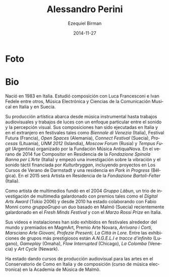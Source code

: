#+TITLE:     Alessandro Perini
#+AUTHOR:    Ezequiel Birman
#+EMAIL:     stormwatch@espiga4.com.ar
#+DATE:      2014-11-27
#+DESCRIPTION: Breve biografía
#+KEYWORDS: música, compositor, electrónica
#+LANGUAGE:  es
#+OPTIONS:   H:3 num:nil toc:nil \n:nil @:t ::t |:t ^:t -:t f:t *:t <:t
#+OPTIONS:   TeX:t LaTeX:t skip:nil d:nil todo:t pri:nil tags:not-in-toc
#+OPTIONS:   email:t timestamp:t creator:t
#+INFOJS_OPT: view:nil toc:nil ltoc:t mouse:underline buttons:0 path:http://orgmode.org/org-info.js
#+EXPORT_SELECT_TAGS: export
#+EXPORT_EXCLUDE_TAGS: noexport
#+LINK_UP:   
#+LINK_HOME: 
#+XSLT:

* Foto

* Bio
Nació en 1983 en Italia. Estudió composición con Luca Francesconi e
Ivan Fedele entre otros, Música Electrónica y Ciencias de la
Comunicación Musical en Italia y en Suecia.

Su producción artística abarca desde música instrumental hasta
trabajos audiovisuales y trabajos de luces con un enfoque particular
entre el sonido y la percepción visual. Sus composiciones han sido
ejecutadas en Italia y en el extranjero en festivales tales como
/Biennale di Venezia/ (Italia), Festival Futura (Francia), /Open
Spaces/ (Alemania), /Connect Festival/ (Suecia), /Procesas/
(Lituania), /UNM 2012/ (Islandia), /Moscow Forum/ (Rusia) y /Tempus
Fugit/ (Argentina) organizado por la Fundación Música AntiquaNova. En
el verano de 2014 fue Compositor en Residencia de la /Fondazione
Spinola Banna per L’Arte/ (Italia) y empezó una investigación sobre la
vibración y el sonido táctil financiada por /Kulturbryggan/,
incluyendo proyectos en Los Cursos de Verano de Darmstadt y una
residencia en /Park in Progress/ (Bélgica). En el 2015 será Artista en
Residencia de la /Fondazione Bartoli-Felter/ (Italia).

Como artista de multimedios fundó en el 2004 /Gruppo Làbun/, un trio
de investigación de multimedia galardonado con premios tales como el
/Digital Arts Award/ (Tokio 2006) y desde 2010 ha estado colaborando
con Fabio Monni como /gruppoGrupo/ un duo basado en Malmö (Suecia)
recientemente galardonado en el /Fresh Minds Festival/ y con el /Marzo
Rossi Prize/ en Italia.

Sus videos e instalaciones han sido exhibidos en festivales alrededor
del mundo y premiados en MagmArt, Premio Arte Novara, /Arrivano i
Corti, Marsciano Arte Giovani, Profezie Presenti, La Città in Lore./
Entre las exhibiciones de grupos más prestigiosos están /A.N.G.E.L.I e
tracce d'infinito/ (Lugano), /Gameplay/ (Omaha), /Flow Interrupted/
(Chicago), /La Colomba/ (Venecia) y /Art Cycle/ (Newark).

Ha estado dando cursos de producción audiovisual para las artes en el
Conservatorio de Como en Italia y de composición (curso de música
electronica) en la Academia de Música de Malmö.
